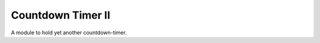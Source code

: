 Countdown Timer II
==================

A module to hold yet another countdown-timer.



.. uml::

   BaseClass <|-- CountdownTimer

.. module:: apetools.proletarians.countdowntimer
.. autosummary::
   :toctree: api

   CountdownTimer
   CountdownTimer.lap_times
   CountdownTimer.remaining_time
   CountdownTimer.total_time
   CountdownTimer.median_laptime
   CountdownTimer.remaining_repetitions
   CountdownTimer.next_laptime
   CountdownTimer.start_timer


